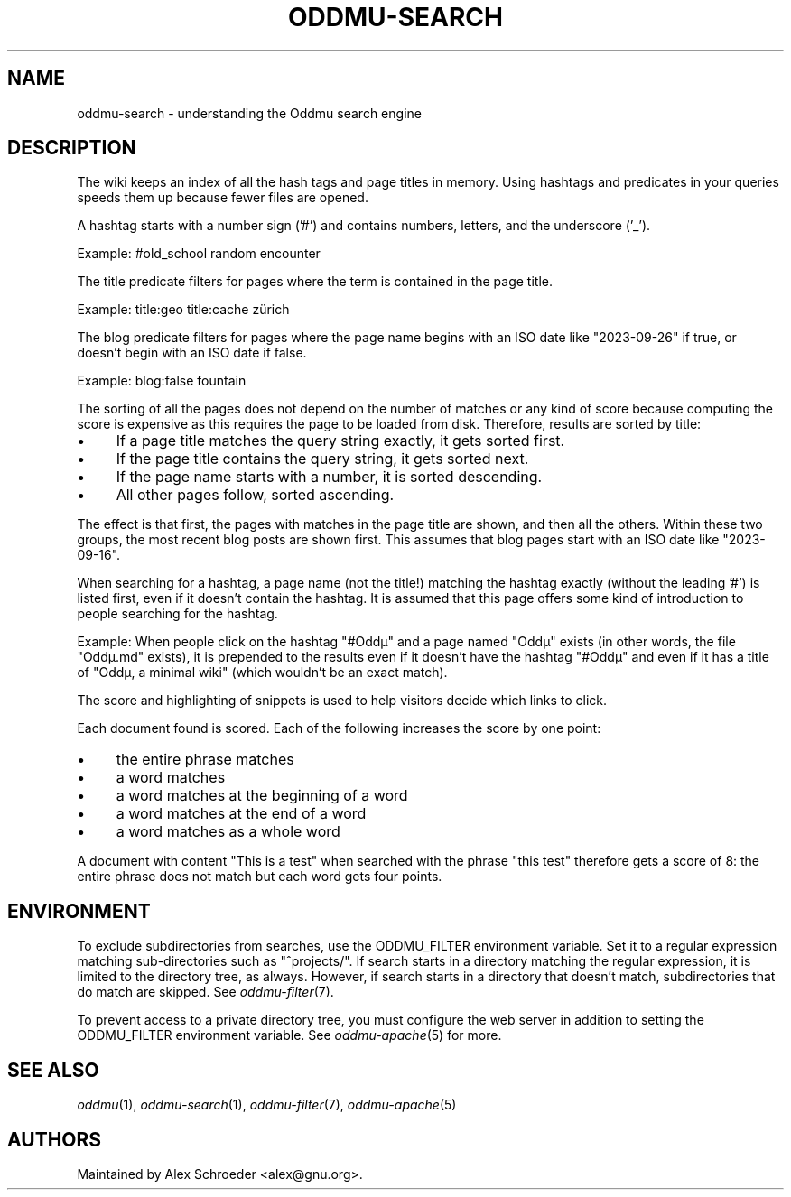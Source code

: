 .\" Generated by scdoc 1.11.3
.\" Complete documentation for this program is not available as a GNU info page
.ie \n(.g .ds Aq \(aq
.el       .ds Aq '
.nh
.ad l
.\" Begin generated content:
.TH "ODDMU-SEARCH" "7" "2024-02-17"
.PP
.SH NAME
.PP
oddmu-search - understanding the Oddmu search engine
.PP
.SH DESCRIPTION
.PP
The wiki keeps an index of all the hash tags and page titles in memory.\& Using
hashtags and predicates in your queries speeds them up because fewer files are
opened.\&
.PP
A hashtag starts with a number sign ('\&#'\&) and contains numbers, letters, and the
underscore ('\&_'\&).\&
.PP
Example: #old_school random encounter
.PP
The title predicate filters for pages where the term is contained in the page
title.\&
.PP
Example: title:geo title:cache zürich
.PP
The blog predicate filters for pages where the page name begins with an ISO date
like "2023-09-26" if true, or doesn'\&t begin with an ISO date if false.\&
.PP
Example: blog:false fountain
.PP
The sorting of all the pages does not depend on the number of matches or any
kind of score because computing the score is expensive as this requires the page
to be loaded from disk.\& Therefore, results are sorted by title:
.PP
.PD 0
.IP \(bu 4
If a page title matches the query string exactly, it gets sorted first.\&
.IP \(bu 4
If the page title contains the query string, it gets sorted next.\&
.IP \(bu 4
If the page name starts with a number, it is sorted descending.\&
.IP \(bu 4
All other pages follow, sorted ascending.\&
.PD
.PP
The effect is that first, the pages with matches in the page title are shown,
and then all the others.\& Within these two groups, the most recent blog posts are
shown first.\& This assumes that blog pages start with an ISO date like
"2023-09-16".\&
.PP
When searching for a hashtag, a page name (not the title!\&) matching the hashtag
exactly (without the leading '\&#'\&) is listed first, even if it doesn'\&t contain
the hashtag.\& It is assumed that this page offers some kind of introduction to
people searching for the hashtag.\&
.PP
Example: When people click on the hashtag "#Oddµ" and a page named "Oddµ" exists
(in other words, the file "Oddµ.\&md" exists), it is prepended to the results even
if it doesn'\&t have the hashtag "#Oddµ" and even if it has a title of "Oddµ, a
minimal wiki" (which wouldn'\&t be an exact match).\&
.PP
The score and highlighting of snippets is used to help visitors decide which
links to click.\&
.PP
Each document found is scored.\& Each of the following increases the score by one
point:
.PP
.PD 0
.IP \(bu 4
the entire phrase matches
.IP \(bu 4
a word matches
.IP \(bu 4
a word matches at the beginning of a word
.IP \(bu 4
a word matches at the end of a word
.IP \(bu 4
a word matches as a whole word
.PD
.PP
A document with content "This is a test" when searched with the phrase "this
test" therefore gets a score of 8: the entire phrase does not match but each
word gets four points.\&
.PP
.SH ENVIRONMENT
.PP
To exclude subdirectories from searches, use the ODDMU_FILTER environment
variable.\& Set it to a regular expression matching sub-directories such as
"^projects/".\& If search starts in a directory matching the regular expression,
it is limited to the directory tree, as always.\& However, if search starts in a
directory that doesn'\&t match, subdirectories that do match are skipped.\& See
\fIoddmu-filter\fR(7).\&
.PP
To prevent access to a private directory tree, you must configure the web server
in addition to setting the ODDMU_FILTER environment variable.\& See
\fIoddmu-apache\fR(5) for more.\&
.PP
.SH SEE ALSO
.PP
\fIoddmu\fR(1), \fIoddmu-search\fR(1), \fIoddmu-filter\fR(7), \fIoddmu-apache\fR(5)
.PP
.SH AUTHORS
.PP
Maintained by Alex Schroeder <alex@gnu.\&org>.\&
